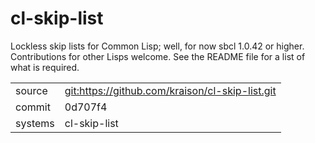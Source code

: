 * cl-skip-list

Lockless skip lists for Common Lisp; well, for now sbcl 1.0.42 or
higher. Contributions for other Lisps welcome.  See the README file
for a list of what is required.

|---------+-------------------------------------------------|
| source  | git:https://github.com/kraison/cl-skip-list.git |
| commit  | 0d707f4                                         |
| systems | cl-skip-list                                    |
|---------+-------------------------------------------------|
